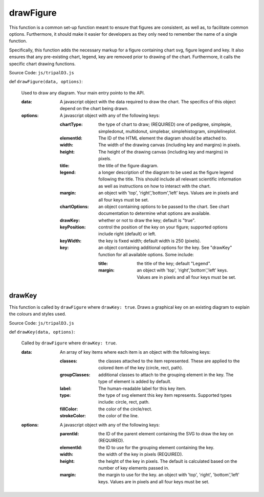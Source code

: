 
drawFigure
============

This function is a common set-up function meant to ensure that figures are consistent, as well as, to facilitate common options. Furthermore, it should make it easier for developers as they only need to remember the name of a single function.

Specifically, this function adds the necessary markup for a figure containing chart svg, figure legend and key. It also ensures that any pre-existing chart, legend, key are removed prior to drawing of the chart. Furthermore, it calls the specific chart drawing functions.

Source Code: ``js/tripalD3.js``

def ``drawFigure(data, options)``:

  Used to draw any diagram. Your main entry pointo to the API.

  :data: A javascript object with the data required to draw the chart. The specifics of this object depend on the chart being drawn.
  :options: A javascript object with any of the following keys:

    :chartType: the type of chart to draw; (REQUIRED) one of pedigree, simplepie, simpledonut, multidonut, simplebar, simplehistogram, simplelineplot.
    :elementId: The ID of the HTML element the diagram should be attached to.
    :width: The width of the drawing canvas (including key and margins) in pixels.
    :height: The height of the drawing canvas (including key and margins) in pixels.
    :title: the title of the figure diagram.
    :legend: a longer description of the diagram to be used as the figure legend following the title. This should include all  relevant scientific information as well as instructions on how to interact with the chart.
    :margin: an object with 'top', 'right','bottom','left' keys. Values are in pixels and all four keys must be set.
    :chartOptions: an object containing options to be passed to the chart. See chart documentation to determine what options are available.
    :drawKey: whether or not to draw the key; default is "true".
    :keyPosition: control the position of the key on your figure; supported options include right (default) or left.
    :keyWidth: the key is fixed width; default width is 250 (pixels).
    :key: an object containing additional options for the key. See "drawKey" function for all available options. Some include:

        :title: the title of the key; default "Legend".
        :margin: an object with 'top', 'right','bottom','left' keys. Values are in pixels and all four keys must be set.

drawKey
---------

This function is called by ``drawFigure`` where ``drawKey: true``. Draws a graphical key on an existing diagram to explain the colours and styles used.

Source Code: ``js/tripalD3.js``

def ``drawKey(data, options)``:

  Called by ``drawFigure`` where ``drawKey: true``.

  :data: An array of key items where each item is an object with the following keys:

    :classes: the classes attached to the item represented. These are applied to the colored item of the key (circle, rect, path).
    :groupClasses: additional classes to attach to the grouping element in the key. The type of element is added by default.
    :label: The human-readable label for this key item.
    :type: the type of svg element this key item represents. Supported types include: circle, rect, path.
    :fillColor: the color of the circle/rect.
    :strokeColor: the color of the line.

  :options: A javascript object with any of the following keys:

    :parentId: the ID of the parent element containing the SVG to draw the key on (REQUIRED).
    :elementId: the ID to use for the grouping element containing the key.
    :width: the width of the key in pixels (REQUIRED).
    :height: the height of the key in pixels. The default is calculated based on the number of key elements passed in.
    :margin: the margin to use for the key. an object with 'top', 'right', 'bottom','left' keys. Values are in pixels and all four keys must be set.
